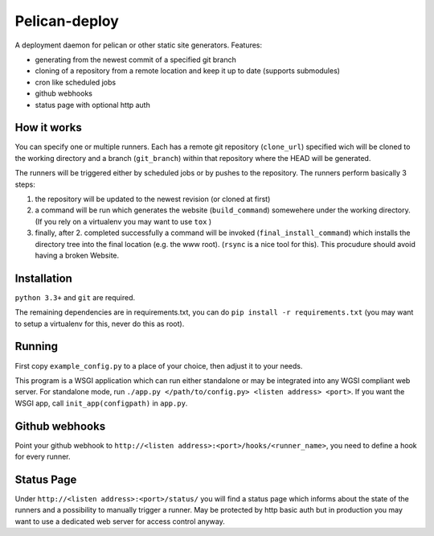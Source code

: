 Pelican-deploy
##############

A deployment daemon for pelican or other static site generators. Features:

* generating from the newest commit of a specified git branch
* cloning of a repository from a remote location and keep it up to date (supports submodules)
* cron like scheduled jobs
* github webhooks
* status page with optional http auth


How it works
------------

You can specify one or multiple runners. Each has a remote git repository (``clone_url``) 
specified wich will be cloned to the working directory and a branch (``git_branch``) within
that repository where the HEAD will be generated. 

The runners will be triggered either by scheduled jobs or by pushes to the repository.
The runners perform basically 3 steps:

1. the repository will be updated to the newest revision (or cloned at first)
2. a command will be run which generates the website (``build_command``) somewehere under 
   the working directory. (If you rely on a virtualenv you may want to use ``tox`` )
3. finally, after 2. completed successfully a command will be invoked (``final_install_command``)
   which installs the directory tree into the final location (e.g. the www root). 
   (``rsync`` is a nice tool for this). This procudure should avoid having a broken Website.

Installation
------------

``python 3.3+`` and ``git`` are required. 

The remaining dependencies are in requirements.txt, you can do ``pip install -r requirements.txt`` 
(you may want to setup a virtualenv for this, never do this as root).

Running
-------

First copy ``example_config.py`` to a place of your choice, then adjust it to your needs.

This program is a WSGI application which can run either standalone or may be integrated into any
WGSI compliant web server. For standalone mode, run ``./app.py </path/to/config.py> <listen address> <port>``.
If you want the WSGI app, call ``init_app(configpath)`` in ``app.py``.

Github webhooks
---------------

Point your github webhook to ``http://<listen address>:<port>/hooks/<runner_name>``, you need to define a 
hook for every runner.

Status Page
-----------

Under ``http://<listen address>:<port>/status/`` you will find a status page which informs about the 
state of the runners and a possibility to manually trigger a runner. May be protected by http basic auth but
in production you may want to use a dedicated web server for access control anyway.
